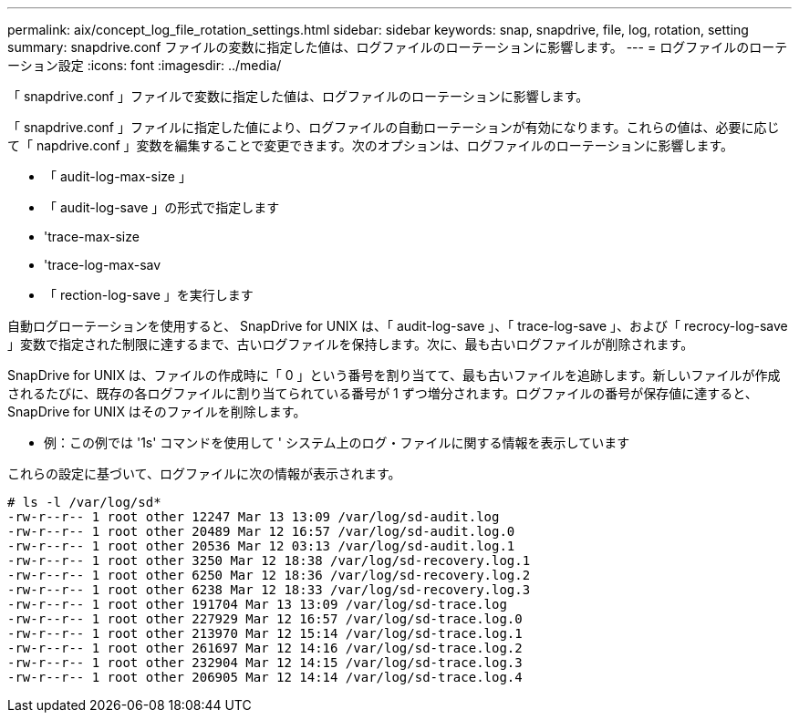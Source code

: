 ---
permalink: aix/concept_log_file_rotation_settings.html 
sidebar: sidebar 
keywords: snap, snapdrive, file, log, rotation, setting 
summary: snapdrive.conf ファイルの変数に指定した値は、ログファイルのローテーションに影響します。 
---
= ログファイルのローテーション設定
:icons: font
:imagesdir: ../media/


[role="lead"]
「 snapdrive.conf 」ファイルで変数に指定した値は、ログファイルのローテーションに影響します。

「 snapdrive.conf 」ファイルに指定した値により、ログファイルの自動ローテーションが有効になります。これらの値は、必要に応じて「 napdrive.conf 」変数を編集することで変更できます。次のオプションは、ログファイルのローテーションに影響します。

* 「 audit-log-max-size 」
* 「 audit-log-save 」の形式で指定します
* 'trace-max-size
* 'trace-log-max-sav
* 「 rection-log-save 」を実行します


自動ログローテーションを使用すると、 SnapDrive for UNIX は、「 audit-log-save 」、「 trace-log-save 」、および「 recrocy-log-save 」変数で指定された制限に達するまで、古いログファイルを保持します。次に、最も古いログファイルが削除されます。

SnapDrive for UNIX は、ファイルの作成時に「 0 」という番号を割り当てて、最も古いファイルを追跡します。新しいファイルが作成されるたびに、既存の各ログファイルに割り当てられている番号が 1 ずつ増分されます。ログファイルの番号が保存値に達すると、 SnapDrive for UNIX はそのファイルを削除します。

* 例：この例では '1s' コマンドを使用して ' システム上のログ・ファイルに関する情報を表示しています

これらの設定に基づいて、ログファイルに次の情報が表示されます。

[listing]
----
# ls -l /var/log/sd*
-rw-r--r-- 1 root other 12247 Mar 13 13:09 /var/log/sd-audit.log
-rw-r--r-- 1 root other 20489 Mar 12 16:57 /var/log/sd-audit.log.0
-rw-r--r-- 1 root other 20536 Mar 12 03:13 /var/log/sd-audit.log.1
-rw-r--r-- 1 root other 3250 Mar 12 18:38 /var/log/sd-recovery.log.1
-rw-r--r-- 1 root other 6250 Mar 12 18:36 /var/log/sd-recovery.log.2
-rw-r--r-- 1 root other 6238 Mar 12 18:33 /var/log/sd-recovery.log.3
-rw-r--r-- 1 root other 191704 Mar 13 13:09 /var/log/sd-trace.log
-rw-r--r-- 1 root other 227929 Mar 12 16:57 /var/log/sd-trace.log.0
-rw-r--r-- 1 root other 213970 Mar 12 15:14 /var/log/sd-trace.log.1
-rw-r--r-- 1 root other 261697 Mar 12 14:16 /var/log/sd-trace.log.2
-rw-r--r-- 1 root other 232904 Mar 12 14:15 /var/log/sd-trace.log.3
-rw-r--r-- 1 root other 206905 Mar 12 14:14 /var/log/sd-trace.log.4
----